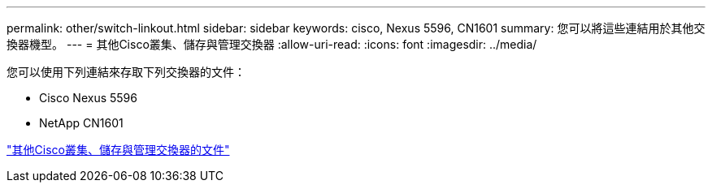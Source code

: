 ---
permalink: other/switch-linkout.html 
sidebar: sidebar 
keywords: cisco, Nexus 5596, CN1601 
summary: 您可以將這些連結用於其他交換器機型。 
---
= 其他Cisco叢集、儲存與管理交換器
:allow-uri-read: 
:icons: font
:imagesdir: ../media/


您可以使用下列連結來存取下列交換器的文件：

* Cisco Nexus 5596
* NetApp CN1601


link:http://mysupport.netapp.com/documentation/productlibrary/index.html?productID=62371["其他Cisco叢集、儲存與管理交換器的文件"]
